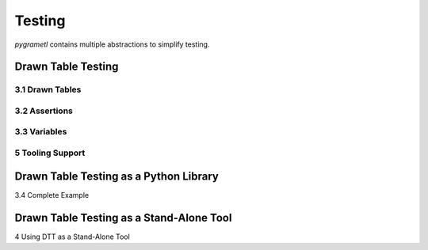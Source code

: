 .. _testing:

Testing
========
*pygrametl* contains multiple abstractions to simplify testing.


Drawn Table Testing
-------------------
3.1 Drawn Tables
~~~~~~~~~~~~~~~~
3.2 Assertions
~~~~~~~~~~~~~~
3.3 Variables
~~~~~~~~~~~~~
5 Tooling Support
~~~~~~~~~~~~~~~~~


Drawn Table Testing as a Python Library
---------------------------------------
3.4 Complete Example

Drawn Table Testing as a Stand-Alone Tool
-----------------------------------------
4 Using DTT as a Stand-Alone Tool
